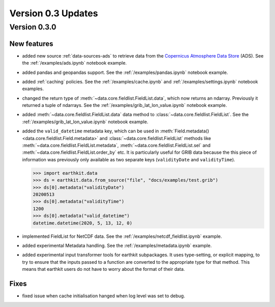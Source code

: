 Version 0.3 Updates
/////////////////////////


Version 0.3.0
===============


New features
++++++++++++++++

- added new source :ref:`data-sources-ads` to retrieve data from the `Copernicus Atmosphere Data Store <https://ads.atmosphere.copernicus.eu/>`_ (ADS). See the :ref:`/examples/ads.ipynb` notebook example.
- added pandas and geopandas support. See the :ref:`/examples/pandas.ipynb` notebook example.
- added :ref:`caching` policies. See the :ref:`/examples/cache.ipynb` and :ref:`/examples/settings.ipynb` notebook examples.
- changed the return type of :meth:`~data.core.fieldlist.FieldList.data`, which now returns an ndarray. Previously it returned a tuple of ndarrays. See the :ref:`/examples/grib_lat_lon_value.ipynb` notebook example.
- added :meth:`~data.core.fieldlist.FieldList.data` data method to :class:`~data.core.fieldlist.FieldList`. See the :ref:`/examples/grib_lat_lon_value.ipynb` notebook example.
- added the ``valid_datetime`` metadata key, which can be used in :meth:`Field.metadata() <data.core.fieldlist.Field.metadata>` and :class:`~data.core.fieldlist.FieldList` methods like :meth:`~data.core.fieldlist.FieldList.metadata`, :meth:`~data.core.fieldlist.FieldList.sel` and  :meth:`~data.core.fieldlist.FieldList.order_by` etc. It is particularly useful for GRIB data because the this piece of information was previously only available as two separate keys (``validityDate`` and ``validityTime``).

  .. code-block:: python

      >>> import earthkit.data
      >>> ds = earthkit.data.from_source("file", "docs/examples/test.grib")
      >>> ds[0].metadata("validityDate")
      20200513
      >>> ds[0].metadata("validityTime")
      1200
      >>> ds[0].metadata("valid_datetime")
      datetime.datetime(2020, 5, 13, 12, 0)

- implemented FieldList for NetCDF data. See the :ref:`/examples/netcdf_fieldlist.ipynb` example.
- added experimental Metadata handling. See the :ref:`/examples/metadata.ipynb` example.
- added experimental input transformer tools for earthkit subpackages. It uses type-setting, or explicit mapping, to try to ensure that the inputs passed to a function are converted to the appropriate type for that method. This means that earthkit users do not have to worry about the format of their data.


Fixes
++++++

- fixed issue when cache initialisation hanged when log level was set to debug.
